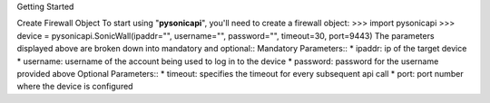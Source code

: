 Getting Started

Create Firewall Object
To start using "**pysonicapi**", you'll need to create a firewall object:
>>> import pysonicapi
>>> device = pysonicapi.SonicWall(ipaddr="", username="", password="", timeout=30, port=9443)
The parameters displayed above are broken down into mandatory and optional::
Mandatory Parameters::
* ipaddr: ip of the target device
* username: username of the account being used to log in to the device
* password: password for the username provided above
Optional Parameters::
* timeout: specifies the timeout for every subsequent api call
* port: port number where the device is configured
